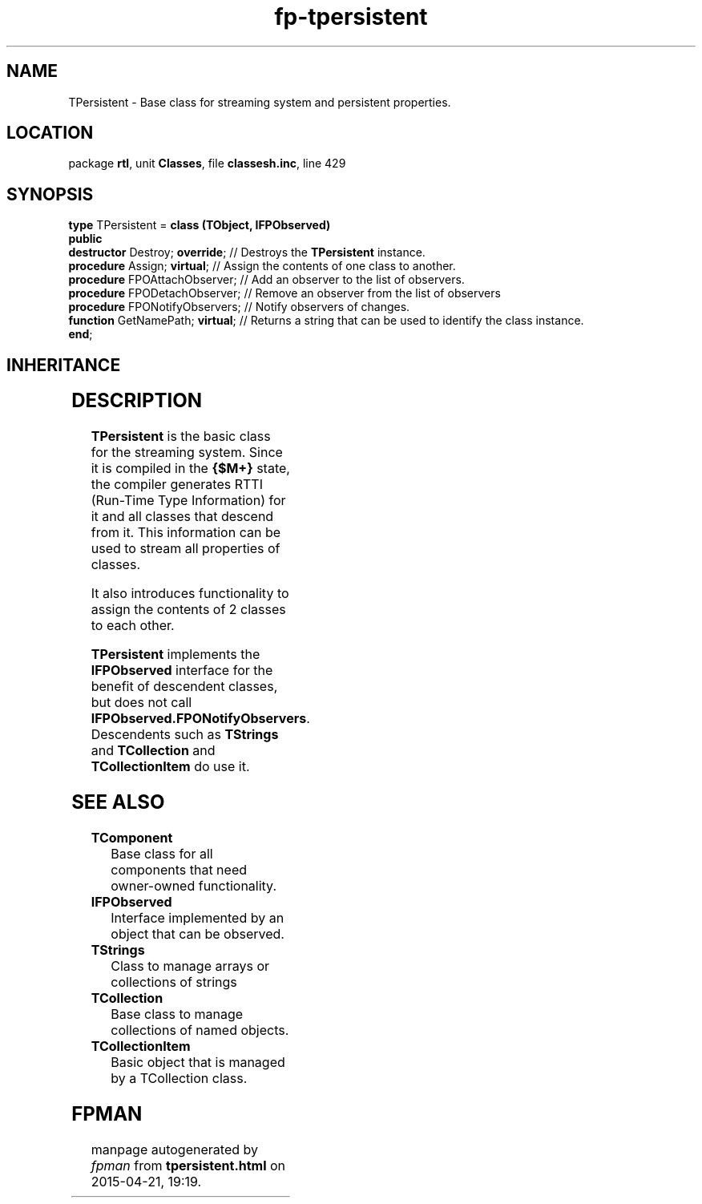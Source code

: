 .\" file autogenerated by fpman
.TH "fp-tpersistent" 3 "2014-03-14" "fpman" "Free Pascal Programmer's Manual"
.SH NAME
TPersistent - Base class for streaming system and persistent properties.
.SH LOCATION
package \fBrtl\fR, unit \fBClasses\fR, file \fBclassesh.inc\fR, line 429
.SH SYNOPSIS
\fBtype\fR TPersistent = \fBclass (TObject, IFPObserved)\fR
.br
\fBpublic\fR
  \fBdestructor\fR Destroy; \fBoverride\fR;  // Destroys the \fBTPersistent\fR instance.
  \fBprocedure\fR Assign; \fBvirtual\fR;     // Assign the contents of one class to another.
  \fBprocedure\fR FPOAttachObserver;   // Add an observer to the list of observers.
  \fBprocedure\fR FPODetachObserver;   // Remove an observer from the list of observers
  \fBprocedure\fR FPONotifyObservers;  // Notify observers of changes.
  \fBfunction\fR GetNamePath; \fBvirtual\fR; // Returns a string that can be used to identify the class instance.
.br
\fBend\fR;
.SH INHERITANCE
.TS
l l
l l.
\fBTPersistent\fR, \fBIFPObserved\fR	Base class for streaming system and persistent properties.
\fBTObject\fR	Base class of all classes.
.TE
.SH DESCRIPTION
\fBTPersistent\fR is the basic class for the streaming system. Since it is compiled in the \fB{$M+}\fR state, the compiler generates RTTI (Run-Time Type Information) for it and all classes that descend from it. This information can be used to stream all properties of classes.

It also introduces functionality to assign the contents of 2 classes to each other.

\fBTPersistent\fR implements the \fBIFPObserved\fR interface for the benefit of descendent classes, but does not call \fBIFPObserved.FPONotifyObservers\fR. Descendents such as \fBTStrings\fR and \fBTCollection\fR and \fBTCollectionItem\fR do use it.


.SH SEE ALSO
.TP
.B TComponent
Base class for all components that need owner-owned functionality.
.TP
.B IFPObserved
Interface implemented by an object that can be observed.
.TP
.B TStrings
Class to manage arrays or collections of strings
.TP
.B TCollection
Base class to manage collections of named objects.
.TP
.B TCollectionItem
Basic object that is managed by a TCollection class.

.SH FPMAN
manpage autogenerated by \fIfpman\fR from \fBtpersistent.html\fR on 2015-04-21, 19:19.

